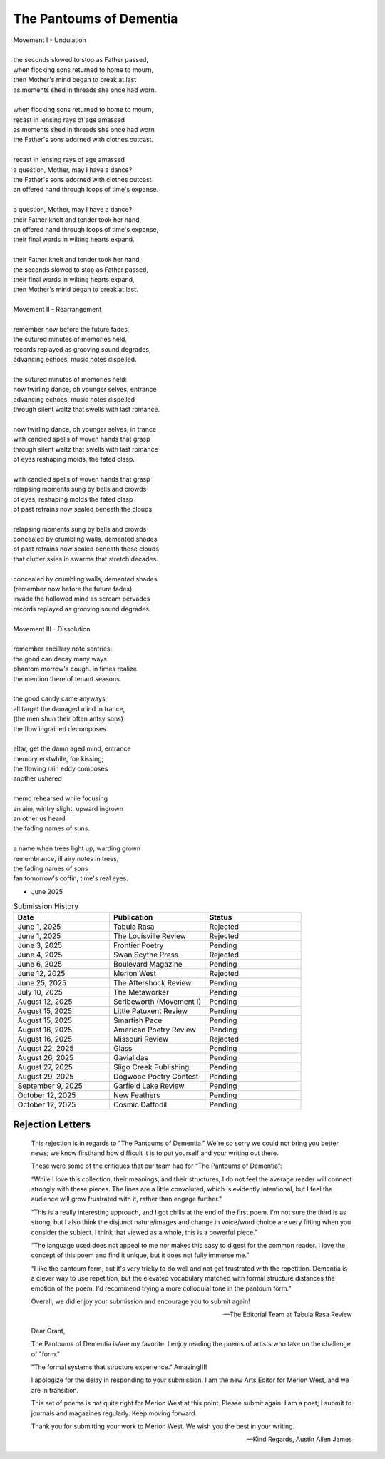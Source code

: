 ------------------------
The Pantoums of Dementia
------------------------

| Movement I - Undulation
|
| the seconds slowed to stop as Father passed,
| when flocking sons returned to home to mourn,
| then Mother's mind began to break at last  
| as moments shed in threads she once had worn. 
| 
| when flocking sons returned to home to mourn, 
| recast in lensing rays of age amassed 
| as moments shed in threads she once had worn
| the Father's sons adorned with clothes outcast. 
|
| recast in lensing rays of age amassed 
| a question, Mother, may I have a dance? 
| the Father's sons adorned with clothes outcast
| an offered hand through loops of time's expanse.
| 
| a question, Mother, may I have a dance? 
| their Father knelt and tender took her hand,
| an offered hand through loops of time's expanse,
| their final words in wilting hearts expand.
|
| their Father knelt and tender took her hand,
| the seconds slowed to stop as Father passed,
| their final words in wilting hearts expand, 
| then Mother's mind began to break at last. 
|
| Movement II - Rearrangement
|
| remember now before the future fades, 
| the sutured minutes of memories held,
| records replayed as grooving sound degrades,
| advancing echoes, music notes dispelled. 
| 
| the sutured minutes of memories held:
| now twirling dance, oh younger selves, entrance
| advancing echoes, music notes dispelled
| through silent waltz that swells with last romance. 
|
| now twirling dance, oh younger selves, in trance
| with candled spells of woven hands that grasp
| through silent waltz that swells with last romance
| of eyes reshaping molds, the fated clasp. 
| 
| with candled spells of woven hands that grasp
| relapsing moments sung by bells and crowds
| of eyes, reshaping molds the fated clasp 
| of past refrains now sealed beneath the clouds. 
|
| relapsing moments sung by bells and crowds
| concealed by crumbling walls, demented shades
| of past refrains now sealed beneath these clouds
| that clutter skies in swarms that stretch decades.
|
| concealed by crumbling walls, demented shades
| (remember now before the future fades)
| invade the hollowed mind as scream pervades
| records replayed as grooving sound degrades.
|
| Movement III - Dissolution
|
| remember ancillary note sentries:
| the good can decay many ways.
| phantom morrow's cough. in times realize
| the mention there of tenant seasons.
|
| the good candy came anyways;
| all target the damaged mind in trance,
| (the men shun their often antsy sons)
| the flow ingrained decomposes.
|
| altar, get the damn aged mind, entrance
| memory erstwhile, foe kissing;
| the flowing rain eddy composes
| another ushered 
|
| memo rehearsed while focusing
| an aim, wintry slight, upward ingrown
| an other us heard 
| the fading names of suns.
|
| a name when trees light up, warding grown
| remembrance, ill airy notes in trees,
| the fading names of sons
| fan tomorrow's coffin, time's real eyes.

- June 2025

.. list-table:: Submission History
  :widths: 15 15 15
  :header-rows: 1

  * - Date
    - Publication
    - Status
  * - June 1, 2025
    - Tabula Rasa
    - Rejected
  * - June 1, 2025
    - The Louisville Review
    - Rejected
  * - June 3, 2025
    - Frontier Poetry
    - Pending
  * - June 4, 2025
    - Swan Scythe Press
    - Rejected
  * - June 6, 2025
    - Boulevard Magazine
    - Pending
  * - June 12, 2025
    - Merion West
    - Rejected
  * - June 25, 2025
    - The Aftershock Review
    - Pending
  * - July 10, 2025
    - The Metaworker
    - Pending
  * - August 12, 2025
    - Scribeworth (Movement I)
    - Pending
  * - August 15, 2025
    - Little Patuxent Review
    - Pending
  * - August 15, 2025
    - Smartish Pace
    - Pending
  * - August 16, 2025
    - American Poetry Review
    - Pending
  * - August 16, 2025
    - Missouri Review
    - Rejected
  * - August 22, 2025
    - Glass
    - Pending
  * - August 26, 2025
    - Gavialidae
    - Pending
  * - August 27, 2025
    - Sligo Creek Publishing
    - Pending
  * - August 29, 2025
    - Dogwood Poetry Contest
    - Pending
  * - September 9, 2025
    - Garfield Lake Review
    - Pending
  * - October 12, 2025
    - New Feathers
    - Pending
  * - October 12, 2025
    - Cosmic Daffodil
    - Pending  
    
Rejection Letters 
-----------------

.. epigraph::

  This rejection is in regards to "The Pantoums of Dementia." We're so sorry we could not bring you better news; we know firsthand how difficult it is to put yourself and your writing out there.

  These were some of the critiques that our team had for “The Pantoums of Dementia”:

  “While I love this collection, their meanings, and their structures, I do not feel the average reader will connect strongly with these pieces. The lines are a little convoluted, which is evidently intentional, but I feel the audience will grow frustrated with it, rather than engage further.”

  “This is a really interesting approach, and I got chills at the end of the first poem. I'm not sure the third is as strong, but I also think the disjunct nature/images and change in voice/word choice are very fitting when you consider the subject. I think that viewed as a whole, this is a powerful piece.”

  “The language used does not appeal to me nor makes this easy to digest for the common reader. I love the concept of this poem and find it unique, but it does not fully immerse me.”

  “I like the pantoum form, but it's very tricky to do well and not get frustrated with the repetition. Dementia is a clever way to use repetition, but the elevated vocabulary matched with formal structure distances the emotion of the poem. I'd recommend trying a more colloquial tone in the pantoum form.”

  Overall, we did enjoy your submission and encourage you to submit again!

  -- The Editorial Team at Tabula Rasa Review

.. epigraph::

  Dear Grant,

  The Pantoums of Dementia is/are my favorite. I enjoy reading the poems of artists who take on the challenge of "form."

  "The formal systems that structure experience." Amazing!!!!

  I apologize for the delay in responding to your submission. I am the new Arts Editor for Merion West, and we are in transition.

  This set of poems is not quite right for Merion West at this point. Please submit again. I am a poet; I submit to journals and magazines regularly. Keep moving forward.

  Thank you for submitting your work to Merion West. We wish you the best in your writing.

  -- Kind Regards, Austin Allen James